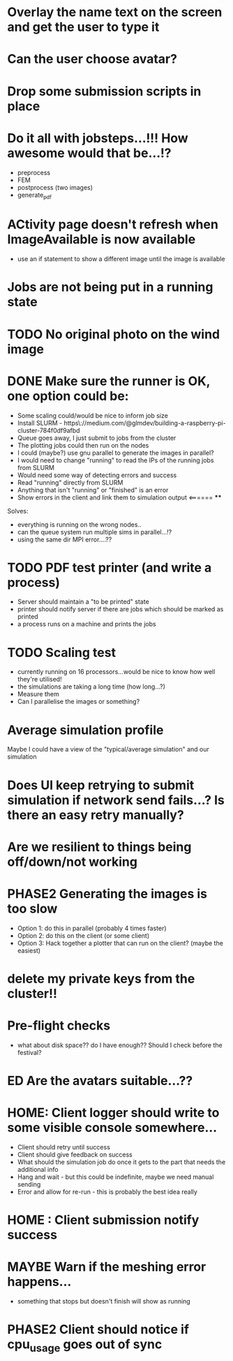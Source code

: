 * Overlay the name text on the screen and get the user to type it
* Can the user choose avatar?
* Drop some submission scripts in place
* Do it all with jobsteps...!!! How awesome would that be...!?
  - preprocess
  - FEM
  - postprocess (two images)
  - generate_pdf
* ACtivity page doesn't refresh when ImageAvailable is now available
  - use an if statement to show a different image until the image is available
* Jobs are not being put in a running state
* TODO No original photo on the wind image
* DONE Make sure the runner is OK, one option could be:
  - Some scaling could/would be nice to inform job size
  - Install SLURM - https\://medium.com/@glmdev/building-a-raspberry-pi-cluster-784f0df9afbd
  - Queue goes away, I just submit to jobs from the cluster
  - The plotting jobs could then run on the nodes
  - I could (maybe?) use gnu parallel to generate the images in parallel?
  - I would need to change "running" to read the IPs of the running jobs from SLURM
  - Would need some way of detecting errors and success
  - Read "running" directly from SLURM
  - Anything that isn't "running" or "finished" is an error
  - Show errors in the client and link them to simulation output <====== ****
  Solves:
   - everything is running on the wrong nodes..
   - can the queue system run multiple sims in parallel...!?
   - using the same dir MPI error....??
* TODO PDF test printer (and write a process)
 - Server should maintain a "to be printed" state
 - printer should notify server if there are jobs which should be marked as printed
 - a process runs on a machine and prints the jobs
* TODO Scaling test
 - currently running on 16 processors...would be nice to know how well they're utilised!
 - the simulations are taking a long time (how long...?)
 - Measure them
 - Can I parallelise the images or something?
* Average simulation profile 
Maybe I could have a view of the "typical/average simulation" and our simulation
* Does UI keep retrying to submit simulation if network send fails...? Is there an easy retry manually?
* Are we resilient to things being off/down/not working
* PHASE2 Generating the images is too slow
  - Option 1: do this in parallel (probably 4 times faster)
  - Option 2: do this on the client (or some client)
  - Option 3: Hack together a plotter that can run on the client? (maybe the easiest)
* delete my private keys from the cluster!!
* Pre-flight checks
- what about disk space?? do I have enough?? Should I check before the festival?
* ED Are the avatars suitable...??
* HOME: Client logger should write to some visible console somewhere...
  - Client should retry until success
  - Client should give feedback on success
  - What should the simulation job do once it gets to the part that needs the additional info
  - Hang and wait - but this could be indefinite, maybe we need manual sending
  - Error and allow for re-run - this is probably the best idea really
* HOME : Client submission notify success
* MAYBE Warn if the meshing error happens...
- something that stops but doesn't finish will show as running
* PHASE2 Client should notice if cpu_usage goes out of sync
